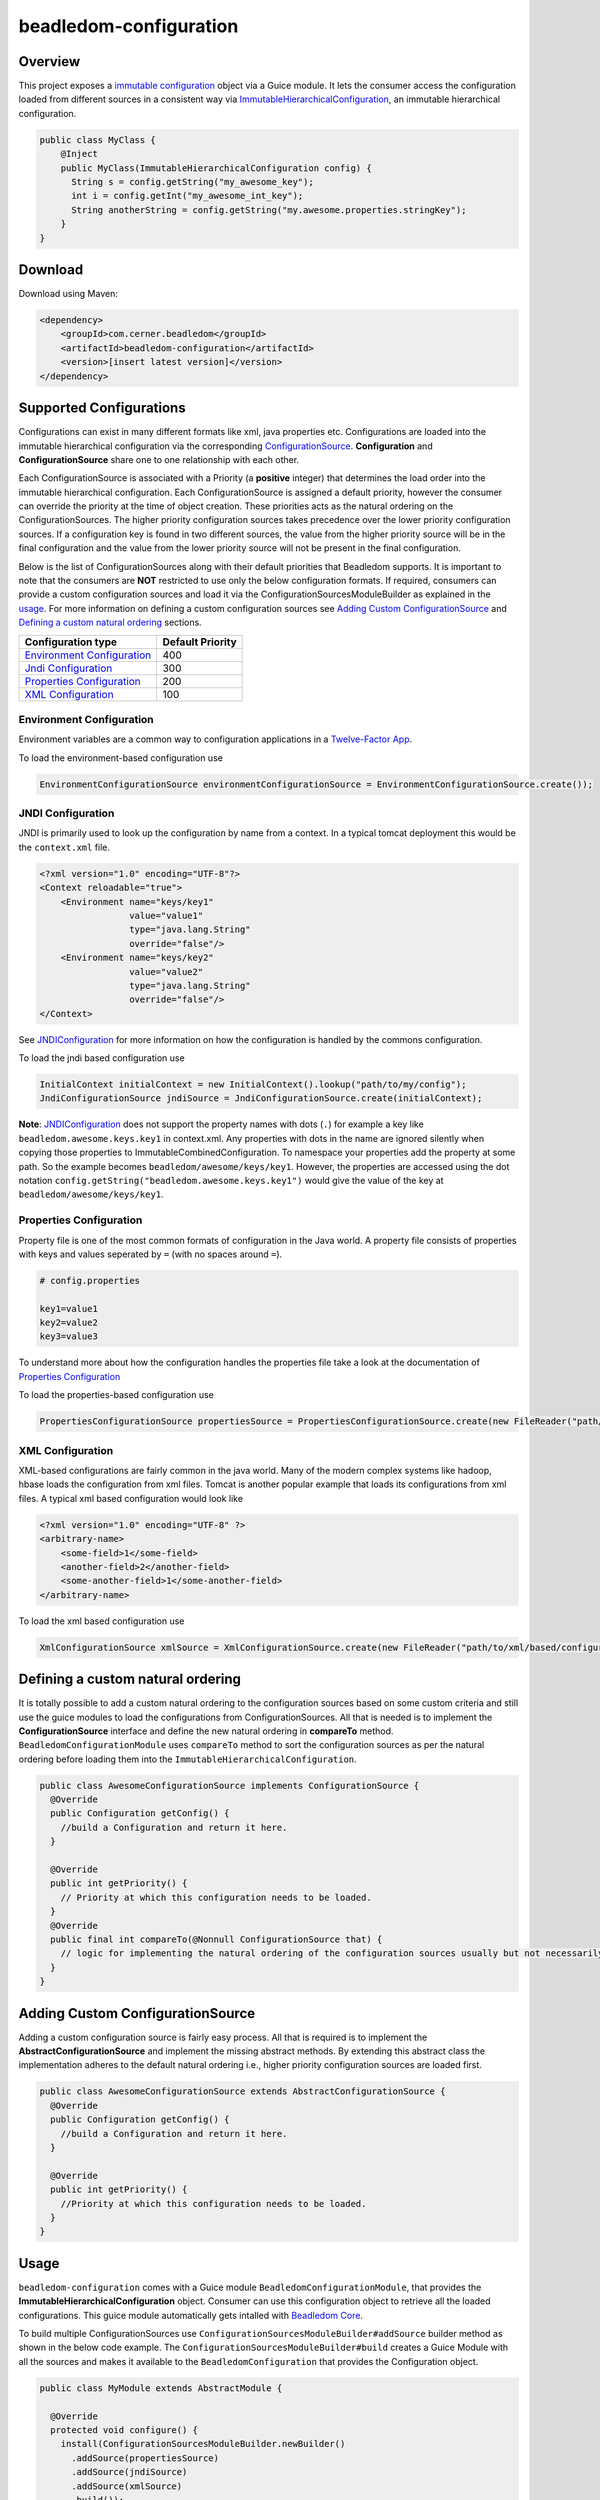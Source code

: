 beadledom-configuration
=======================

Overview
--------

This project exposes a `immutable
configuration <https://commons.apache.org/proper/commons-configuration/userguide_v1.10/overview.html>`__
object via a Guice module. It lets the consumer access the configuration
loaded from different sources in a consistent way via
`ImmutableHierarchicalConfiguration <https://commons.apache.org/proper/commons-configuration/apidocs/org/apache/commons/configuration2/ImmutableHierarchicalConfiguration.html>`__,
an immutable hierarchical configuration.

.. code:: java

  public class MyClass {
      @Inject
      public MyClass(ImmutableHierarchicalConfiguration config) {
        String s = config.getString("my_awesome_key");
        int i = config.getInt("my_awesome_int_key");
        String anotherString = config.getString("my.awesome.properties.stringKey");
      }
  }

Download
--------

Download using Maven:

.. code:: xml

  <dependency>
      <groupId>com.cerner.beadledom</groupId>
      <artifactId>beadledom-configuration</artifactId>
      <version>[insert latest version]</version>
  </dependency>

Supported Configurations
------------------------

Configurations can exist in many different formats like xml, java
properties etc. Configurations are loaded into the immutable
hierarchical configuration via the corresponding
`ConfigurationSource <https://github.com/cerner/beadledom/blob/master/configuration/src/main/java/com/cerner/beadledom/configuration/ConfigurationSource.java>`__\.
**Configuration** and **ConfigurationSource** share one to one
relationship with each other.

Each ConfigurationSource is associated with a Priority (a **positive**
integer) that determines the load order into the immutable hierarchical
configuration. Each ConfigurationSource is assigned a default priority,
however the consumer can override the priority at the time of object
creation. These priorities acts as the natural ordering on the
ConfigurationSources. The higher priority configuration sources takes
precedence over the lower priority configuration sources. If a
configuration key is found in two different sources, the value from the
higher priority source will be in the final configuration and the value
from the lower priority source will not be present in the final
configuration.

Below is the list of ConfigurationSources along with their default
priorities that Beadledom supports. It is important to note that the consumers
are **NOT** restricted to use only the below configuration formats. If
required, consumers can provide a custom configuration sources and load it via the
ConfigurationSourcesModuleBuilder as explained in the `usage <#usage>`__. For more information on
defining a custom configuration sources see `Adding Custom ConfigurationSource <#adding-custom-configurationSource>`__ 
and `Defining a custom natural ordering <#defining-a-custom-natural-ordering>`__ sections.

+--------------------------------------------------------------------------+--------------------+
| Configuration type                                                       | Default Priority   |
+==========================================================================+====================+
| `Environment Configuration <#environment-configuration>`__               | 400                |
+--------------------------------------------------------------------------+--------------------+
| `Jndi Configuration <#jndi-configuration>`__                             | 300                |
+--------------------------------------------------------------------------+--------------------+
| `Properties Configuration <#properties-configuration>`__                 | 200                |
+--------------------------------------------------------------------------+--------------------+
| `XML Configuration <#xml-configuration>`__                               | 100                |
+--------------------------------------------------------------------------+--------------------+

Environment Configuration
~~~~~~~~~~~~~~~~~~~~~~~~~

Environment variables are a common way to configuration applications in a `Twelve-Factor App
<https://12factor.net/config>`__.

To load the environment-based configuration use

.. code:: java

  EnvironmentConfigurationSource environmentConfigurationSource = EnvironmentConfigurationSource.create());

JNDI Configuration
~~~~~~~~~~~~~~~~~~

JNDI is primarily used to look up the configuration by name from a
context. In a typical tomcat deployment this would be the
``context.xml`` file.

.. code:: xml

  <?xml version="1.0" encoding="UTF-8"?>
  <Context reloadable="true">
      <Environment name="keys/key1"
                   value="value1"
                   type="java.lang.String"
                   override="false"/>
      <Environment name="keys/key2"
                   value="value2"
                   type="java.lang.String"
                   override="false"/>
  </Context>

See
`JNDIConfiguration <https://commons.apache.org/proper/commons-configuration/apidocs/org/apache/commons/configuration2/JNDIConfiguration.html>`__
for more information on how the configuration is handled by the commons
configuration.

To load the jndi based configuration use

.. code:: java

    InitialContext initialContext = new InitialContext().lookup("path/to/my/config");
    JndiConfigurationSource jndiSource = JndiConfigurationSource.create(initialContext);

**Note**: `JNDIConfiguration <https://commons.apache.org/proper/commons-configuration/apidocs/org/apache/commons/configuration2/JNDIConfiguration.html>`__
does not support the property names with dots (``.``) for example a
key like ``beadledom.awesome.keys.key1`` in context.xml. Any
properties with dots in the name are ignored silently when copying
those properties to ImmutableCombinedConfiguration. To namespace
your properties add the property at some path. So the example
becomes ``beadledom/awesome/keys/key1``. However, the properties
are accessed using the dot notation ``config.getString("beadledom.awesome.keys.key1")``
would give the value of the key at ``beadledom/awesome/keys/key1``.

Properties Configuration
~~~~~~~~~~~~~~~~~~~~~~~~

Property file is one of the most common formats of configuration in the
Java world. A property file consists of properties with keys and values
seperated by ``=`` (with no spaces around ``=``).

.. code-block:: properties

  # config.properties

  key1=value1
  key2=value2
  key3=value3

To understand more about how the configuration handles the properties
file take a look at the documentation of `Properties
Configuration <https://commons.apache.org/proper/commons-configuration/userguide/howto_properties.html#Properties_files>`__

To load the properties-based configuration use

.. code:: java

  PropertiesConfigurationSource propertiesSource = PropertiesConfigurationSource.create(new FileReader("path/to/properties/file"));

XML Configuration
~~~~~~~~~~~~~~~~~

XML-based configurations are fairly common in the java world. Many of
the modern complex systems like hadoop, hbase loads the configuration
from xml files. Tomcat is another popular example that loads its
configurations from xml files. A typical xml based configuration would
look like

.. code:: xml

  <?xml version="1.0" encoding="UTF-8" ?>
  <arbitrary-name>
      <some-field>1</some-field>
      <another-field>2</another-field>
      <some-another-field>1</some-another-field>
  </arbitrary-name>

To load the xml based configuration use

.. code:: java

  XmlConfigurationSource xmlSource = XmlConfigurationSource.create(new FileReader("path/to/xml/based/configuration"));

Defining a custom natural ordering
----------------------------------

It is totally possible to add a custom natural ordering to the configuration sources based on some
custom criteria and still use the guice modules to load the configurations from ConfigurationSources.
All that is needed is to implement the **ConfigurationSource** interface and define the new natural
ordering in **compareTo** method. ``BeadledomConfigurationModule`` uses ``compareTo`` method to
sort the configuration sources as per the natural ordering before loading them into the ``ImmutableHierarchicalConfiguration``.

.. code:: java

  public class AwesomeConfigurationSource implements ConfigurationSource {
    @Override
    public Configuration getConfig() {
      //build a Configuration and return it here.
    }

    @Override
    public int getPriority() {
      // Priority at which this configuration needs to be loaded.
    }
    @Override
    public final int compareTo(@Nonnull ConfigurationSource that) {
      // logic for implementing the natural ordering of the configuration sources usually but not necessarily based on the priority.
    }
  }

Adding Custom ConfigurationSource
---------------------------------

Adding a custom configuration source is fairly easy process. All that is required is to implement the
**AbstractConfigurationSource** and implement the missing abstract methods. By extending this abstract
class the implementation adheres to the default natural ordering i.e., higher priority configuration
sources are loaded first.

.. code:: java

  public class AwesomeConfigurationSource extends AbstractConfigurationSource {
    @Override
    public Configuration getConfig() {
      //build a Configuration and return it here.
    }

    @Override
    public int getPriority() {
      //Priority at which this configuration needs to be loaded.
    }
  }

Usage
-----

``beadledom-configuration`` comes with a Guice module
``BeadledomConfigurationModule``, that provides the
**ImmutableHierarchicalConfiguration** object. Consumer can use this
configuration object to retrieve all the loaded configurations. This
guice module automatically gets intalled with `Beadledom
Core <../core#beadledom-core>`__.

To build multiple ConfigurationSources use
``ConfigurationSourcesModuleBuilder#addSource`` builder method as shown
in the below code example. The
``ConfigurationSourcesModuleBuilder#build`` creates a Guice Module with
all the sources and makes it available to the ``BeadledomConfiguration``
that provides the Configuration object.

.. code:: java

  public class MyModule extends AbstractModule {

    @Override
    protected void configure() {
      install(ConfigurationSourcesModuleBuilder.newBuilder()
        .addSource(propertiesSource)
        .addSource(jndiSource)
        .addSource(xmlSource)
        .build());

      install(new BeadledomConfigurationModule());
    }
  }

.. note::
  `BeadledomConfigurationModule` automatically gets installed with `BeadledomModule`. So, if
  `BeadledomModule <https://github.com/cerner/beadledom/blob/master/core/src/main/java/com/cerner/beadledom/core/BeadledomModule.java>`__ or `ResteasyModule <https://github.com/cerner/beadledom/blob/master/resteasy/src/main/java/com/cerner/beadledom/resteasy/ResteasyModule.java>`__ are installed then it is not required to install `BeadledomConfigurationModule <https://github.com/cerner/beadledom/blob/2c208f895bdad7f50fad250df235cfae683bb94c/configuration/src/main/java/com/cerner/beadledom/configuration/BeadledomConfigurationModule.java>`__ explicitly.
